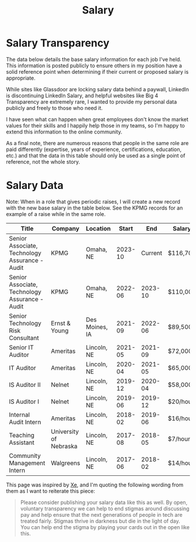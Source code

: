 #+title: Salary
#+description: A historical log of my jobs and salaries.
#+slug: index

* Salary Transparency

The data below details the base salary information for each job I've held. This
information is posted publicly to ensure others in my position have a solid
reference point when determining if their current or proposed salary is
appropriate.

While sites like Glassdoor are locking salary data behind a paywall, LinkedIn is
discontinuing LinkedIn Salary, and helpful websites like Big 4 Transparency are
extremely rare, I wanted to provide my personal data publicly and freely to
those who need it.

I have seen what can happen when great employees don't know the market values
for their skills and I happily help those in my teams, so I'm happy to extend
this information to the online community.

As a final note, there are numerous reasons that people in the same role are
paid differently (expertise, years of experience, certifications, education,
etc.) and that the data in this table should only be used as a single point of
reference, not the whole story.

* Salary Data

Note: When in a role that gives periodic raises, I will create a new record with
the new base salary in the table below. See the KPMG records for an example of a
raise while in the same role.

| Title                                          | Company                | Location       |   Start |     End | Salary   |
|------------------------------------------------+------------------------+----------------+---------+---------+----------|
| Senior Associate, Technology Assurance - Audit | KPMG                   | Omaha, NE      | 2023-10 | Current | $116,700 |
| Senior Associate, Technology Assurance - Audit | KPMG                   | Omaha, NE      | 2022-06 | 2023-10 | $110,000 |
| Senior Technology Risk Consultant              | Ernst & Young          | Des Moines, IA | 2021-09 | 2022-06 | $89,500  |
| Senior IT Auditor                              | Ameritas               | Lincoln, NE    | 2021-05 | 2021-09 | $72,000  |
| IT Auditor                                     | Ameritas               | Lincoln, NE    | 2020-04 | 2021-05 | $65,000  |
| IS Auditor II                                  | Nelnet                 | Lincoln, NE    | 2019-12 | 2020-04 | $58,000  |
| IS Auditor I                                   | Nelnet                 | Lincoln, NE    | 2019-06 | 2019-12 | $20/hour |
| Internal Audit Intern                          | Ameritas               | Lincoln, NE    | 2018-02 | 2019-06 | $16/hour |
| Teaching Assistant                             | University of Nebraska | Lincoln, NE    | 2017-08 | 2018-05 | $7/hour  |
| Community Management Intern                    | Walgreens              | Lincoln, NE    | 2017-06 | 2018-02 | $14/hour |

This page was inspired by [[https://xeiaso.net/salary-transparency/][Xe]], and I'm quoting the following wording from them as
I want to reiterate this piece:

#+begin_quote
Please consider publishing your salary data like this as well. By open,
voluntary transparency we can help to end stigmas around discussing pay and help
ensure that the next generations of people in tech are treated fairly. Stigmas
thrive in darkness but die in the light of day. You can help end the stigma by
playing your cards out in the open like this.
#+end_quote
